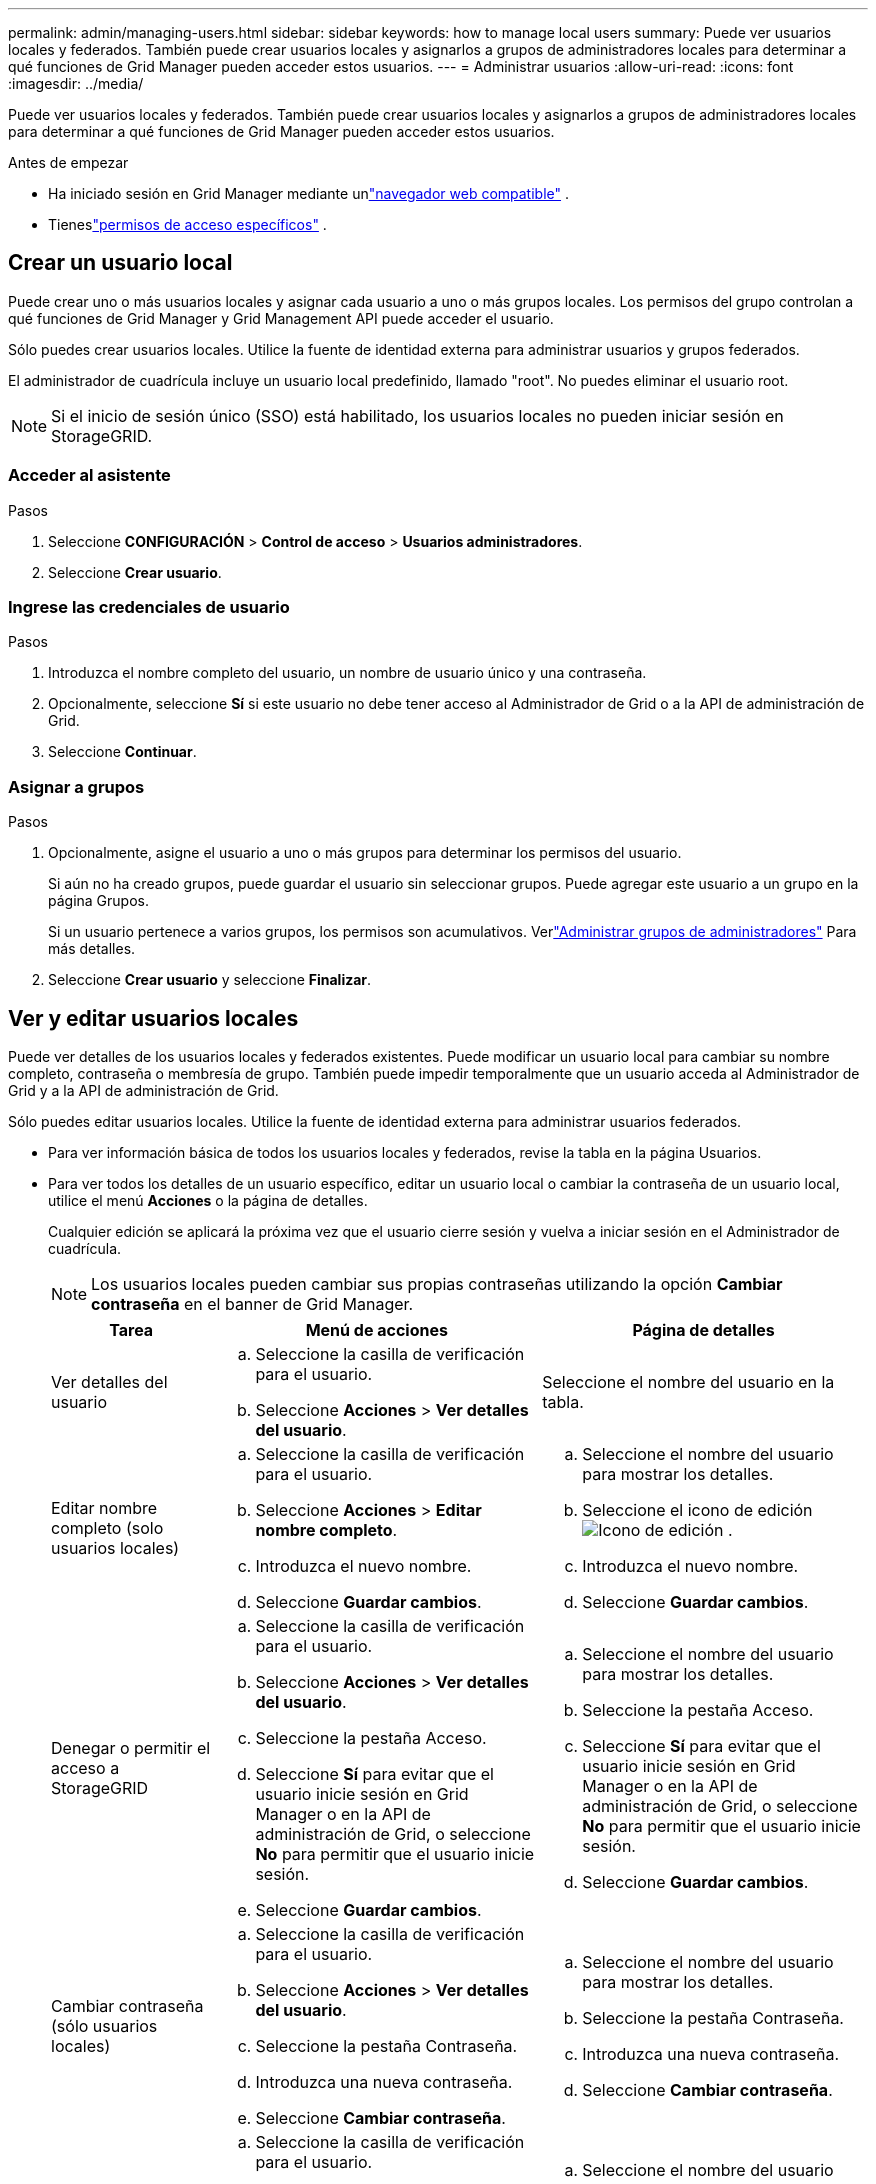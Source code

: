---
permalink: admin/managing-users.html 
sidebar: sidebar 
keywords: how to manage local users 
summary: Puede ver usuarios locales y federados.  También puede crear usuarios locales y asignarlos a grupos de administradores locales para determinar a qué funciones de Grid Manager pueden acceder estos usuarios. 
---
= Administrar usuarios
:allow-uri-read: 
:icons: font
:imagesdir: ../media/


[role="lead"]
Puede ver usuarios locales y federados.  También puede crear usuarios locales y asignarlos a grupos de administradores locales para determinar a qué funciones de Grid Manager pueden acceder estos usuarios.

.Antes de empezar
* Ha iniciado sesión en Grid Manager mediante unlink:../admin/web-browser-requirements.html["navegador web compatible"] .
* Tieneslink:admin-group-permissions.html["permisos de acceso específicos"] .




== Crear un usuario local

Puede crear uno o más usuarios locales y asignar cada usuario a uno o más grupos locales.  Los permisos del grupo controlan a qué funciones de Grid Manager y Grid Management API puede acceder el usuario.

Sólo puedes crear usuarios locales.  Utilice la fuente de identidad externa para administrar usuarios y grupos federados.

El administrador de cuadrícula incluye un usuario local predefinido, llamado "root".  No puedes eliminar el usuario root.


NOTE: Si el inicio de sesión único (SSO) está habilitado, los usuarios locales no pueden iniciar sesión en StorageGRID.



=== Acceder al asistente

.Pasos
. Seleccione *CONFIGURACIÓN* > *Control de acceso* > *Usuarios administradores*.
. Seleccione *Crear usuario*.




=== Ingrese las credenciales de usuario

.Pasos
. Introduzca el nombre completo del usuario, un nombre de usuario único y una contraseña.
. Opcionalmente, seleccione *Sí* si este usuario no debe tener acceso al Administrador de Grid o a la API de administración de Grid.
. Seleccione *Continuar*.




=== Asignar a grupos

.Pasos
. Opcionalmente, asigne el usuario a uno o más grupos para determinar los permisos del usuario.
+
Si aún no ha creado grupos, puede guardar el usuario sin seleccionar grupos.  Puede agregar este usuario a un grupo en la página Grupos.

+
Si un usuario pertenece a varios grupos, los permisos son acumulativos. Verlink:managing-admin-groups.html["Administrar grupos de administradores"] Para más detalles.

. Seleccione *Crear usuario* y seleccione *Finalizar*.




== Ver y editar usuarios locales

Puede ver detalles de los usuarios locales y federados existentes.  Puede modificar un usuario local para cambiar su nombre completo, contraseña o membresía de grupo.  También puede impedir temporalmente que un usuario acceda al Administrador de Grid y a la API de administración de Grid.

Sólo puedes editar usuarios locales.  Utilice la fuente de identidad externa para administrar usuarios federados.

* Para ver información básica de todos los usuarios locales y federados, revise la tabla en la página Usuarios.
* Para ver todos los detalles de un usuario específico, editar un usuario local o cambiar la contraseña de un usuario local, utilice el menú *Acciones* o la página de detalles.
+
Cualquier edición se aplicará la próxima vez que el usuario cierre sesión y vuelva a iniciar sesión en el Administrador de cuadrícula.

+

NOTE: Los usuarios locales pueden cambiar sus propias contraseñas utilizando la opción *Cambiar contraseña* en el banner de Grid Manager.

+
[cols="1a,2a,2a"]
|===
| Tarea | Menú de acciones | Página de detalles 


 a| 
Ver detalles del usuario
 a| 
.. Seleccione la casilla de verificación para el usuario.
.. Seleccione *Acciones* > *Ver detalles del usuario*.

 a| 
Seleccione el nombre del usuario en la tabla.



 a| 
Editar nombre completo (solo usuarios locales)
 a| 
.. Seleccione la casilla de verificación para el usuario.
.. Seleccione *Acciones* > *Editar nombre completo*.
.. Introduzca el nuevo nombre.
.. Seleccione *Guardar cambios*.

 a| 
.. Seleccione el nombre del usuario para mostrar los detalles.
.. Seleccione el icono de ediciónimage:../media/icon_edit_tm.png["Icono de edición"] .
.. Introduzca el nuevo nombre.
.. Seleccione *Guardar cambios*.




 a| 
Denegar o permitir el acceso a StorageGRID
 a| 
.. Seleccione la casilla de verificación para el usuario.
.. Seleccione *Acciones* > *Ver detalles del usuario*.
.. Seleccione la pestaña Acceso.
.. Seleccione *Sí* para evitar que el usuario inicie sesión en Grid Manager o en la API de administración de Grid, o seleccione *No* para permitir que el usuario inicie sesión.
.. Seleccione *Guardar cambios*.

 a| 
.. Seleccione el nombre del usuario para mostrar los detalles.
.. Seleccione la pestaña Acceso.
.. Seleccione *Sí* para evitar que el usuario inicie sesión en Grid Manager o en la API de administración de Grid, o seleccione *No* para permitir que el usuario inicie sesión.
.. Seleccione *Guardar cambios*.




 a| 
Cambiar contraseña (sólo usuarios locales)
 a| 
.. Seleccione la casilla de verificación para el usuario.
.. Seleccione *Acciones* > *Ver detalles del usuario*.
.. Seleccione la pestaña Contraseña.
.. Introduzca una nueva contraseña.
.. Seleccione *Cambiar contraseña*.

 a| 
.. Seleccione el nombre del usuario para mostrar los detalles.
.. Seleccione la pestaña Contraseña.
.. Introduzca una nueva contraseña.
.. Seleccione *Cambiar contraseña*.




 a| 
Cambiar grupos (solo usuarios locales)
 a| 
.. Seleccione la casilla de verificación para el usuario.
.. Seleccione *Acciones* > *Ver detalles del usuario*.
.. Seleccione la pestaña Grupos.
.. Opcionalmente, seleccione el enlace después del nombre de un grupo para ver los detalles del grupo en una nueva pestaña del navegador.
.. Seleccione *Editar grupos* para seleccionar diferentes grupos.
.. Seleccione *Guardar cambios*.

 a| 
.. Seleccione el nombre del usuario para mostrar los detalles.
.. Seleccione la pestaña Grupos.
.. Opcionalmente, seleccione el enlace después del nombre de un grupo para ver los detalles del grupo en una nueva pestaña del navegador.
.. Seleccione *Editar grupos* para seleccionar diferentes grupos.
.. Seleccione *Guardar cambios*.


|===




== Duplicar un usuario

Puede duplicar un usuario existente para crear un nuevo usuario con los mismos permisos.

.Pasos
. Seleccione la casilla de verificación para el usuario.
. Seleccione *Acciones* > *Duplicar usuario*.
. Complete el asistente para duplicar usuarios.




== Eliminar un usuario

Puede eliminar un usuario local para eliminarlo permanentemente del sistema.


NOTE: No puedes eliminar el usuario root.

.Pasos
. Desde la página Usuarios, seleccione la casilla de verificación de cada usuario que desee eliminar.
. Seleccione *Acciones* > *Eliminar usuario*.
. Seleccione *Eliminar usuario*.


